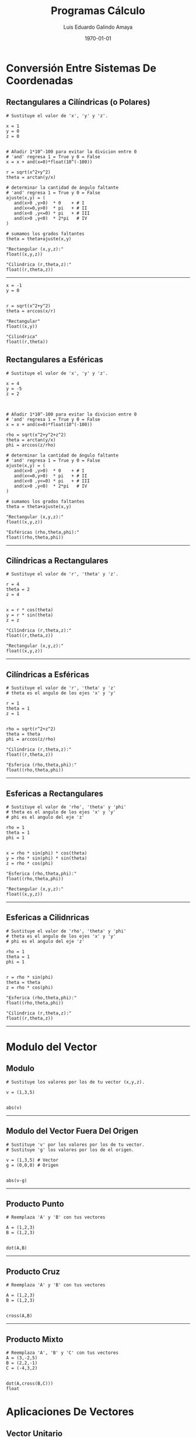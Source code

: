 #+TITLE:    Programas Cálculo
#+Author:   Luis Eduardo Galindo Amaya
#+email:    egalindo54@uabc.edu.mx

#+LATEX_COMPILER: pdflatex
#+LATEX_CLASS: article
#+LATEX_CLASS_OPTIONS:
#+LATEX_HEADER: \usepackage[spanish]{babel}
#+LATEX_HEADER: \usepackage{pifont}
#+LATEX_HEADER: \usepackage{pagecolor,lipsum}
# #+LATEX_HEADER_EXTRA: \pagecolor{pink!90!pink}

#+DESCRIPTION:
#+KEYWORDS:
#+LANGUAGE: es
#+DATE: \today

# #+OPTIONS: \n:nil num:nil toc:nil

* Conversión Entre Sistemas De Coordenadas
** Rectangulares a Cilíndricas (o Polares)
#+BEGIN_SRC
# Sustituye el valor de 'x', 'y' y 'z'.

x = 1
y = 0
z = 0


# Añadir 1*10^-100 para evitar la divicion entre 0
# 'and' regresa 1 = True y 0 = False
x = x + and(x=0)*float(10^(-100))

r = sqrt(x^2+y^2)
theta = arctan(y/x)

# determinar la cantidad de ángulo faltante
# 'and' regresa 1 = True y 0 = False
ajuste(x,y) = ( 
   and(x>0 ,y>0)  * 0    + # I
   and(x<=0,y>0)  * pi   + # II
   and(x<0 ,y<=0) * pi   + # III
   and(x>0 ,y<0)  * 2*pi   # IV
)

# sumamos los grados faltantes
theta = theta+ajuste(x,y)

"Rectangular (x,y,z):"
float((x,y,z))

"Cilindrica (r,theta,z):"
float((r,theta,z))
#+END_SRC

-----

#+BEGIN_SRC 
x = -1
y = 0


r = sqrt(x^2+y^2)
theta = arccos(x/r)

"Rectangular"
float((x,y))

"Cilindrica"
float((r,theta))
#+END_SRC

\newpage 

** Rectangulares a Esféricas
#+BEGIN_SRC
# Sustituye el valor de 'x', 'y' y 'z'.

x = 4
y = -5
z = 2



# Añadir 1*10^-100 para evitar la divicion entre 0
# 'and' regresa 1 = True y 0 = False
x = x + and(x=0)*float(10^(-100))

rho = sqrt(x^2+y^2+z^2)
theta = arctan(y/x)
phi = arccos(z/rho)

# determinar la cantidad de ángulo faltante
# 'and' regresa 1 = True y 0 = False
ajuste(x,y) = ( 
   and(x>0 ,y>0)  * 0    + # I
   and(x<=0,y>0)  * pi   + # II
   and(x<0 ,y<=0) * pi   + # III
   and(x>0 ,y<0)  * 2*pi   # IV
)

# sumamos los grados faltantes
theta = theta+ajuste(x,y)

"Rectangular (x,y,z):"
float((x,y,z))

"Esféricas (rho,theta,phi):"
float((rho,theta,phi))
#+END_SRC

-----

\newpage 

** Cilíndricas a Rectangulares
#+BEGIN_SRC 
# Sustituye el valor de 'r', 'theta' y 'z'.

r = 4
theta = 2
z = 4


x = r * cos(theta)
y = r * sin(theta)
z = z

"Cilíndrica (r,theta,z):"
float((r,theta,z))

"Rectangular (x,y,z):"
float((x,y,z))
#+END_SRC

-----

\newpage 

** Cilíndricas a Esféricas
#+BEGIN_SRC 
# Sustituye el valor de 'r', 'theta' y 'z'
# theta es el angulo de los ejes 'x' y 'y'

r = 1
theta = 1
z = 1


rho = sqrt(r^2+z^2) 
theta = theta
phi = arccos(z/rho)

"Cilindrica (r,theta,z):"
float((r,theta,z))

"Esferica (rho,theta,phi):"
float((rho,theta,phi))
#+END_SRC

-----

\newpage

** Esfericas a Rectangulares
#+BEGIN_SRC 
# Sustituye el valor de 'rho', 'theta' y 'phi'
# theta es el angulo de los ejes 'x' y 'y'
# phi es el angulo del eje 'z'

rho = 1
theta = 1
phi = 1


x = rho * sin(phi) * cos(theta)
y = rho * sin(phi) * sin(theta)
z = rho * cos(phi)

"Esferica (rho,theta,phi):"
float((rho,theta,phi))

"Rectangular (x,y,z):"
float((x,y,z))
#+END_SRC

-----

\newpage 

** Esfericas a Cilidnricas
#+BEGIN_SRC 
# Sustituye el valor de 'rho', 'theta' y 'phi'
# theta es el angulo de los ejes 'x' y 'y'
# phi es el angulo del eje 'z'

rho = 1
theta = 1
phi = 1


r = rho * sin(phi)
theta = theta
z = rho * cos(phi)

"Esferica (rho,theta,phi):"
float((rho,theta,phi))

"Cilindrica (r,theta,z):"
float((r,theta,z))
#+END_SRC

-----

\newpage

* Modulo del Vector
** Modulo 
#+BEGIN_SRC 
# Sustituye los valores por los de tu vector (x,y,z).

v = (1,3,5)


abs(v)
#+END_SRC

-----

** Modulo del Vector Fuera Del Origen
#+BEGIN_SRC 
# Sustituye 'v' por los valores por los de tu vector.
# Sustituye 'g' los valores por los de el origen.

v = (1,3,5) # Vector
g = (0,0,0) # Origen


abs(v-g)
#+END_SRC

-----

** Producto Punto
#+BEGIN_SRC 
# Reemplaza 'A' y 'B' con tus vectores

A = (1,2,3)
B = (1,2,3)


dot(A,B)
#+END_SRC

-----

** Producto Cruz
#+BEGIN_SRC 
# Reemplaza 'A' y 'B' con tus vectores

A = (1,2,3)
B = (1,2,3)


cross(A,B)
#+END_SRC

-----

** Producto Mixto
#+BEGIN_SRC 
# Reemplaza 'A', 'B' y 'C' con tus vectores
A = (3,-2,5)
B = (2,2,-1)
C = (-4,3,2)


dot(A,cross(B,C)))
float
#+END_SRC

* Aplicaciones De Vectores
** Vector Unitario
#+BEGIN_SRC 
# Sustituye 'v' por los valores por los de tu vector.

v = (1,3,5) # Vector


vu = v/abs(v)

"Vector unitario:"
float(vu)
#+END_SRC

-----

** Angulo Entre Vectores
#+BEGIN_SRC 
# Reemplaza 'A' y 'B' con tus vectores

A = (1,2,3)
B = (1,2,3)

arccos(dot(A,B)/(abs(A)*abs(B)))
#+END_SRC

-----

** Angulos Directores
#+BEGIN_SRC 
# Reemplaza 'A' con tu vector

A = (1,2,2)

alpha = float(arccos(A[1]/abs(A)))
 beta = float(arccos(A[2]/abs(A)))
gamma = float(arccos(A[3]/abs(A)))

"Angulos Directores (rad):"
alpha
beta
gamma
#+END_SRC

-----
** Área De Un Paralelogramo
#+BEGIN_SRC 
# Reemplaza 'A' y 'B' con tus vectores

A = (3,1,-1)
B = (2,3,4)


"Area Paralelogramo"
float( abs(cross(A,B)) )
#+END_SRC

** Área Del Triangulo
#+BEGIN_SRC 
# Reemplaza 'A' y 'B' con tus vectores

A = (3,1,-1)
B = (2,3,4)


"Area Paralelogramo"
float( 1/2 * abs(cross(A,B)) )
#+END_SRC

** Volumen De Un Paralelepípedo
#+BEGIN_SRC 
# Reemplaza 'A', 'B' y 'C' con tus vectores

A = (3,-2,5)
B = (2,2,-1)
C = (-4,3,2)


"Volumen paralelepípedo"
float(dot(A,cross(B,C)))
#+END_SRC

** Volumen De Un Tetraedro
#+BEGIN_SRC 
# Reemplaza 'A', 'B' y 'C' con tus vectores

A = (3,-2,5)
B = (2,2,-1)
C = (-4,3,2)


"Volumen paralelepípedo"
float( 1/6 * dot(A,cross(B,C)))
#+END_SRC
* * Derivadas Multivariables
** Derivadas Parciales
#+BEGIN_SRC 
# cambia f por tu funcion
f = 2*x*y


d(f,x)
d(f,y)
#+END_SRC

** Gradiente
#+BEGIN_SRC 
# cambia f por tu funcion
f = 3x^4-y^3+x^2*y^2+5


# puedes añadir mas variables
d(f,(x,y))
#+END_SRC

** Matriz Jacobiana
#+BEGIN_SRC 
# cambia f por tus funciones
f = (
  12x^3 + 2x*y^2,
  2x^2y - 3y^2
)


d(f,(x,y))
#+END_SRC

** Matriz Hessiana
#+BEGIN_SRC 
# cambia f por tu funcion
f = 12x^3 + 2x*y^2

"gradiente"
d(f,(x,y))

"Hessiano"
d(last,(x,y))

#+END_SRC

** Divergencia
#+BEGIN_SRC 
F = (
  x^2*z^2, 
  -2*y^2*z^2, 
  x*y^2*z
)

b = d(F,(x,y,z))
c = b * unit(3)
contract(c)
#+END_SRC

** Razón De Cambio Derivada Direccional (Formula 1)
#+BEGIN_SRC 
f  = x^2*y^3-4*y
v  = (2,5)
x0 = (1,2)


dot( d(f,(x,y)), v)
eval(last,x,x0[1],y,x0[2])
float
#+END_SRC

** Razón De Cambio Derivada Direccional (Formula 2)
#+BEGIN_SRC 
f  = x^2*y^3-4*y
v  = (2,5)
x0 = (1,2)


a = x0 + t*v
eval(f,x,a[1],y,a[2])
d(last,t)
eval(last,t,0)
float
#+END_SRC


